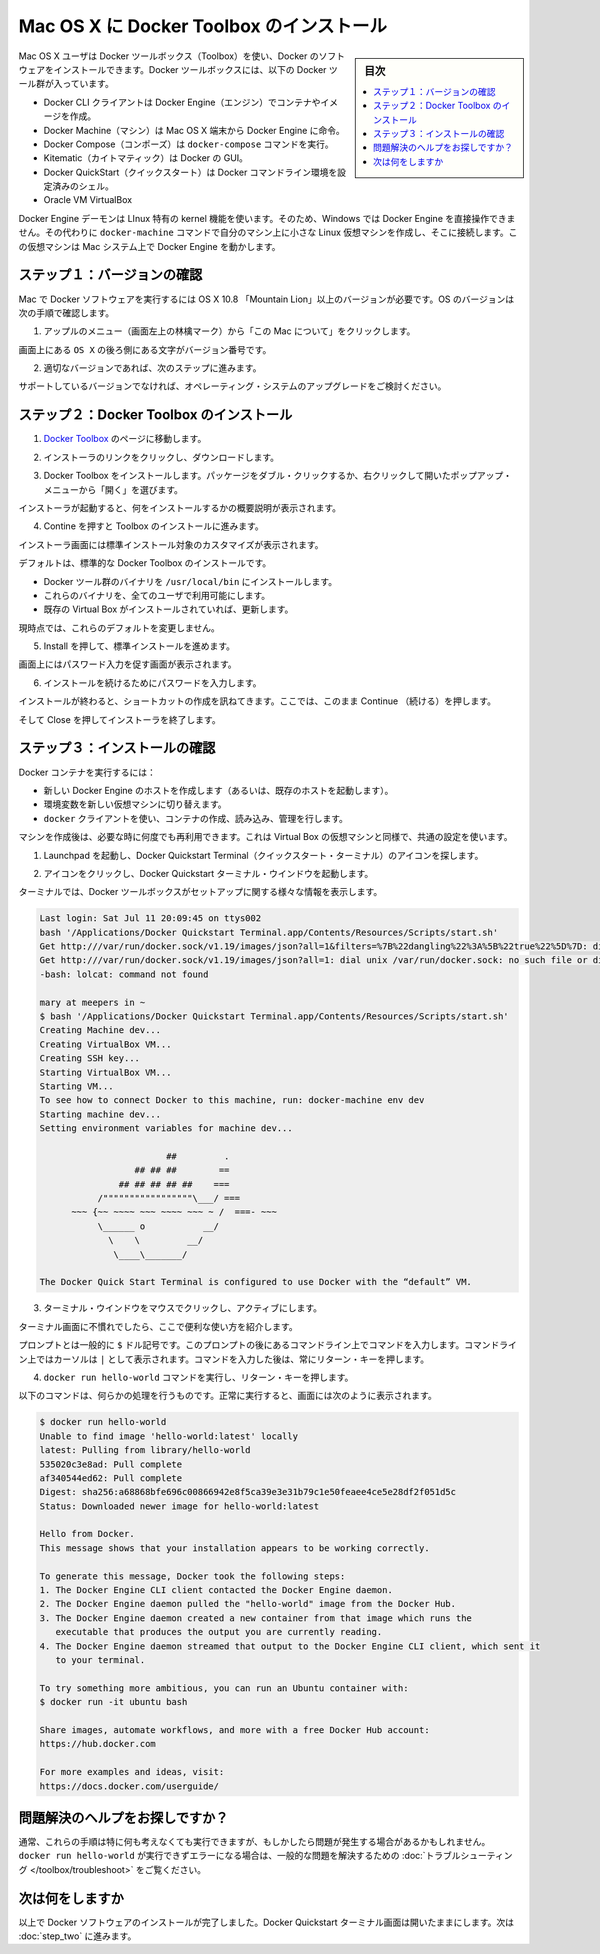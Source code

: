 .. -*- coding: utf-8 -*-
.. https://docs.docker.com/mac/step_one/
.. doc version: 1.10
.. check date: 2016/4/13
.. -----------------------------------------------------------------------------

.. Install Docker Toolbox on Mac OS X

.. _install-docker-toolbox-on-macos-x:

==================================================
Mac OS X に Docker Toolbox のインストール
==================================================

.. sidebar:: 目次

   .. contents:: 
       :depth: 3
       :local:

.. Mac OS X users use Docker Toolbox to install Docker software. Docker Toolbox includes the following Docker tools:

Mac OS X ユーザは Docker ツールボックス（Toolbox）を使い、Docker のソフトウェアをインストールできます。Docker ツールボックスには、以下の Docker ツール群が入っています。

..    Docker CLI client for running Docker Engine to create images and containers
    Docker Machine so you can run Docker Engine commands from Mac OS X terminals
    Docker Compose for running the docker-compose command
    Kitematic, the Docker GUI
    the Docker QuickStart shell preconfigured for a Docker command-line environment
    Oracle VM VirtualBox

* Docker CLI クライアントは Docker Engine（エンジン）でコンテナやイメージを作成。
* Docker Machine（マシン）は Mac OS X 端末から Docker Engine に命令。
* Docker Compose（コンポーズ）は ``docker-compose`` コマンドを実行。
* Kitematic（カイトマティック）は Docker の GUI。
* Docker QuickStart（クイックスタート）は Docker コマンドライン環境を設定済みのシェル。
* Oracle VM VirtualBox

.. Because the Docker Engine daemon uses Linux-specific kernel features, you can’t run Docker Engine natively in OS X. Instead, you must use the Docker Machine command, docker-machine, to create and attach to a small Linux VM on your machine. This VM hosts Docker Engine for you on your OS X system.

Docker Engine デーモンは LInux 特有の kernel 機能を使います。そのため、Windows では Docker Engine を直接操作できません。その代わりに ``docker-machine`` コマンドで自分のマシン上に小さな Linux 仮想マシンを作成し、そこに接続します。この仮想マシンは Mac システム上で Docker Engine を動かします。

.. Step 1: Check your version

.. _step1-check-your-version-mac:

ステップ１：バージョンの確認
==============================

.. Your Mac must be running OS X 10.8 “Mountain Lion” or newer to run Docker software. To find out what version of the OS you have:

Mac で Docker ソフトウェアを実行するには OS X 10.8 「Mountain Lion」以上のバージョンが必要です。OS のバージョンは次の手順で確認します。

..    Choose About this Mac from the Apple menu.

1. アップルのメニュー（画面左上の林檎マーク）から「この Mac について」をクリックします。

..    The version number appears directly below the words OS X.

画面上にある ``OS X`` の後ろ側にある文字がバージョン番号です。

..    If you have the correct version, go to the next step.

2. 適切なバージョンであれば、次のステップに進みます。

..    If you aren’t using a supported version, you could consider upgrading your operating system.

サポートしているバージョンでなければ、オペレーティング・システムのアップグレードをご検討ください。

.. Step 2: Install Docker Toolbox

.. _step2-install-docker-toolbox-mac:

ステップ２：Docker Toolbox のインストール
=========================================

.. Go to the Docker Toolbox.

1. `Docker Toolbox <https://www.docker.com/toolbox>`_ のページに移動します。

.. Click the installer link to download.

2. インストーラのリンクをクリックし、ダウンロードします。

.. Install Docker Toolbox by double-clicking the package or by right-clicking and choosing “Open” from the pop-up menu.

3. Docker Toolbox をインストールします。パッケージをダブル・クリックするか、右クリックして開いたポップアップ・メニューから「開く」を選びます。

.. The installer launches an introductory dialog, followed by an overview of what’s installed.

インストーラが起動すると、何をインストールするかの概要説明が表示されます。

.. Press Continue to install the toolbox.

4. Contine を押すと Toolbox のインストールに進みます。

.. The installer presents you with options to customize the standard installation.

インストーラ画面には標準インストール対象のカスタマイズが表示されます。

.. By default, the standard Docker Toolbox installation:

デフォルトは、標準的な Docker Toolbox のインストールです。

..    installs binaries for the Docker tools in /usr/local/bin
    makes these binaries available to all users
    updates any existing Virtual Box installation

* Docker ツール群のバイナリを ``/usr/local/bin`` にインストールします。
* これらのバイナリを、全てのユーザで利用可能にします。
* 既存の Virtual Box がインストールされていれば、更新します。

.. For now, don’t change any of the defaults.

現時点では、これらのデフォルトを変更しません。

.. Press Install to perform the standard installation.

5. Install を押して、標準インストールを進めます。

.. The system prompts you for your password.

画面上にはパスワード入力を促す画面が表示されます。

.. Provide your password to continue with the installation.

6. インストールを続けるためにパスワードを入力します。

.. When it completes, the installer provides you with some shortcuts. You can ignore this for now and click Continue.

インストールが終わると、ショートカットの作成を訊ねてきます。ここでは、このまま  Continue （続ける）を押します。

.. Then click Close to finish the installer.

そして Close を押してインストーラを終了します。

.. Step 3: Verify your installation

.. _step3-verify-your-installation-mac:

ステップ３：インストールの確認
==============================

.. To run a Docker container, you:

Docker コンテナを実行するには：

..    create a new (or start an existing) Docker Engine host running
    switch your environment to your new VM
    use the docker client to create, load, and manage containers

* 新しい Docker Engine のホストを作成します（あるいは、既存のホストを起動します）。
* 環境変数を新しい仮想マシンに切り替えます。
* ``docker`` クライアントを使い、コンテナの作成、読み込み、管理を行します。

.. Once you create a machine, you can reuse it as often as you like. Like any Virtual Box VM, it maintains its configuration between uses.

マシンを作成後は、必要な時に何度でも再利用できます。これは Virtual Box の仮想マシンと同様で、共通の設定を使います。

..    Open the Launchpad and locate the Docker Quickstart Terminal icon.

1. Launchpad を起動し、Docker Quickstart Terminal（クイックスタート・ターミナル）のアイコンを探します。

..    Click the icon to launch a Docker Quickstart  Terminal windows.

2. アイコンをクリックし、Docker Quickstart  ターミナル・ウインドウを起動します。

.. The terminal does a number of things to set up Docker Quickstart Terminal for you.

ターミナルでは、Docker ツールボックスがセットアップに関する様々な情報を表示します。

.. code-block:: bash

   Last login: Sat Jul 11 20:09:45 on ttys002
   bash '/Applications/Docker Quickstart Terminal.app/Contents/Resources/Scripts/start.sh'
   Get http:///var/run/docker.sock/v1.19/images/json?all=1&filters=%7B%22dangling%22%3A%5B%22true%22%5D%7D: dial unix /var/run/docker.sock: no such file or directory. Are you trying to connect to a TLS-enabled daemon without TLS?
   Get http:///var/run/docker.sock/v1.19/images/json?all=1: dial unix /var/run/docker.sock: no such file or directory. Are you trying to connect to a TLS-enabled daemon without TLS?
   -bash: lolcat: command not found
   
   mary at meepers in ~
   $ bash '/Applications/Docker Quickstart Terminal.app/Contents/Resources/Scripts/start.sh'
   Creating Machine dev...
   Creating VirtualBox VM...
   Creating SSH key...
   Starting VirtualBox VM...
   Starting VM...
   To see how to connect Docker to this machine, run: docker-machine env dev
   Starting machine dev...
   Setting environment variables for machine dev...
   
                           ##         .
                     ## ## ##        ==
                  ## ## ## ## ##    ===
              /"""""""""""""""""\___/ ===
         ~~~ {~~ ~~~~ ~~~ ~~~~ ~~~ ~ /  ===- ~~~
              \______ o           __/
                \    \         __/
                 \____\_______/
   
   The Docker Quick Start Terminal is configured to use Docker with the “default” VM.

.. Click your mouse in the terminal window to make it active.

3. ターミナル・ウインドウをマウスでクリックし、アクティブにします。

.. If you aren’t familiar with a terminal window, here are some quick tips.

..    If you aren’t familiar with a terminal window, here are some quick tips.

ターミナル画面に不慣れでしたら、ここで便利な使い方を紹介します。

..    The prompt is traditionally a $ dollar sign. You type commands into the command line which is the area after the prompt. Your cursor is indicated by a highlighted area or a | that appears in the command line. After typing a command, always press RETURN.

プロンプトとは一般的に ``$`` ドル記号です。このプロンプトの後にあるコマンドライン上でコマンドを入力します。コマンドライン上ではカーソルは ``|`` として表示されます。コマンドを入力した後は、常にリターン・キーを押します。

..    Type the docker run hello-world command and press RETURN.

4. ``docker run hello-world`` コマンドを実行し、リターン・キーを押します。

..    The command does some work for you, if everything runs well, the command’s output looks like this:

以下のコマンドは、何らかの処理を行うものです。正常に実行すると、画面には次のように表示されます。

.. code-block:: bash

   $ docker run hello-world
   Unable to find image 'hello-world:latest' locally
   latest: Pulling from library/hello-world
   535020c3e8ad: Pull complete
   af340544ed62: Pull complete
   Digest: sha256:a68868bfe696c00866942e8f5ca39e3e31b79c1e50feaee4ce5e28df2f051d5c
   Status: Downloaded newer image for hello-world:latest
   
   Hello from Docker.
   This message shows that your installation appears to be working correctly.
   
   To generate this message, Docker took the following steps:
   1. The Docker Engine CLI client contacted the Docker Engine daemon.
   2. The Docker Engine daemon pulled the "hello-world" image from the Docker Hub.
   3. The Docker Engine daemon created a new container from that image which runs the
      executable that produces the output you are currently reading.
   4. The Docker Engine daemon streamed that output to the Docker Engine CLI client, which sent it
      to your terminal.
   
   To try something more ambitious, you can run an Ubuntu container with:
   $ docker run -it ubuntu bash
   
   Share images, automate workflows, and more with a free Docker Hub account:
   https://hub.docker.com
   
   For more examples and ideas, visit:
   https://docs.docker.com/userguide/

.. Looking for troubleshooting help?

問題解決のヘルプをお探しですか？
========================================

.. Typically, the above steps work out-of-the-box, but some scenarios can cause problems. If your docker run hello-world didn’t work and resulted in errors, check out Troubleshooting for quick fixes to common problems.

通常、これらの手順は特に何も考えなくても実行できますが、もしかしたら問題が発生する場合があるかもしれません。 ``docker run hello-world`` が実行できずエラーになる場合は、一般的な問題を解決するための :doc:`トラブルシューティング </toolbox/troubleshoot>` をご覧ください。


.. Where to go next

次は何をしますか
====================

.. At this point, you have successfully installed the Docker software. Leave the Docker Quickstart Terminal window open. Now, go to the next page to read a very short introduction Docker images and containers.

以上で Docker ソフトウェアのインストールが完了しました。Docker Quickstart ターミナル画面は開いたままにします。次は :doc:`step_two` に進みます。

.. seealso:: 

   Install Docker for Windows
      https://docs.docker.com/mac/step_one/
